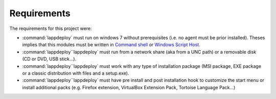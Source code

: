 .. Set the default domain and role, for limiting the markup overhead.
.. default-domain:: py
.. default-role:: any

.. _about_requirements:

Requirements
============
.. sectionauthor:: Frédéric MEZOU <frederic.mezou@free.fr>

The requirements for this project were:

* :command:`lappdeploy` must run on windows 7 without prerequisites (i.e. no
  agent must be prior installed). Theses implies that this modules must be
  written in `Command shell`_ or `Windows Script Host`_.

* :command:`lappdeploy``lappdeploy` must run from a network share (aka from a
  UNC path) or a removable disk (CD or DVD, USB stick...).

* :command:`lappdeploy``lappdeploy` must work with any type of installation
  package (MSI package, EXE package or a classic distribution with files and a
  setup.exe).

* :command:`lappdeploy``lappdeploy` must have pre install and post installation
  hook to customize the start menu or install additional packs (e.g. Firefox
  extension, VirtualBox Extension Pack, Tortoise Language Pack...)

.. _Command shell: https://technet.microsoft.com/en-us/library/cc754340.aspx
   #BKMK_OVR
.. _Windows Script Host: https://msdn.microsoft.com/library/d1wf56tt.aspx
